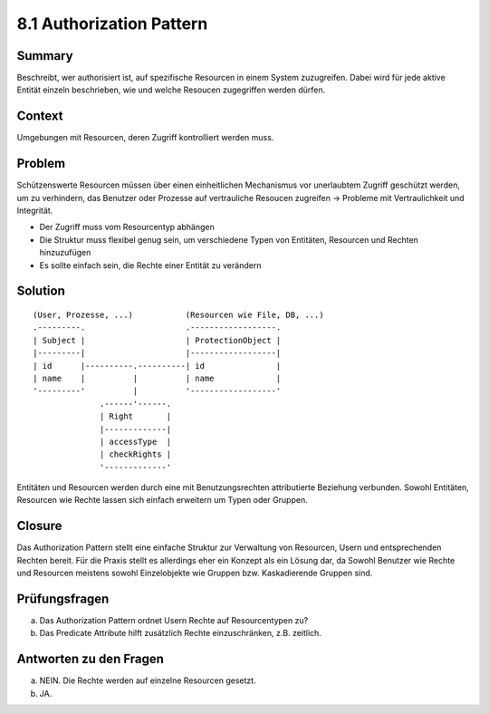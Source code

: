 =========================
8.1 Authorization Pattern
=========================


Summary
=======

Beschreibt, wer authorisiert ist, auf spezifische Resourcen in einem System zuzugreifen.
Dabei wird für jede aktive Entität einzeln beschrieben, wie und welche Resoucen zugegriffen werden dürfen.


Context
=======

Umgebungen mit Resourcen, deren Zugriff kontrolliert werden muss.


Problem
=======

Schützenswerte Resourcen müssen über einen einheitlichen Mechanismus vor unerlaubtem Zugriff geschützt werden, um zu verhindern, das Benutzer oder Prozesse auf vertrauliche Resoucen zugreifen -> Probleme mit Vertraulichkeit und Integrität.

* Der Zugriff muss vom Resourcentyp abhängen
* Die Struktur muss flexibel genug sein, um verschiedene Typen von Entitäten, Resourcen und Rechten hinzuzufügen
* Es sollte einfach sein, die Rechte einer Entität zu verändern


Solution
========

::

	(User, Prozesse, ...)           (Resourcen wie File, DB, ...)
	.---------.                     .------------------.
	| Subject |                     | ProtectionObject |
	|---------|                     |------------------|
	| id      |----------.----------| id               |
	| name    |          |          | name             |
	'---------'          |          '------------------'
	              .------'------.
	              | Right       |
	              |-------------|
	              | accessType  |
	              | checkRights |
	              '-------------'


Entitäten und Resourcen werden durch eine mit Benutzungsrechten attributierte Beziehung verbunden.
Sowohl Entitäten, Resourcen wie Rechte lassen sich einfach erweitern um Typen oder Gruppen.


Closure
=======

Das Authorization Pattern stellt eine einfache Struktur zur Verwaltung von Resourcen, Usern und entsprechenden Rechten bereit. Für die Praxis stellt es allerdings eher ein Konzept als ein Lösung dar, da Sowohl Benutzer wie Rechte und Resourcen meistens sowohl Einzelobjekte wie Gruppen bzw. Kaskadierende Gruppen sind.


Prüfungsfragen
==============

a) Das Authorization Pattern ordnet Usern Rechte auf Resourcentypen zu?
b) Das Predicate Attribute hilft zusätzlich Rechte einzuschränken, z.B. zeitlich.


Antworten zu den Fragen
=======================

a) NEIN. Die Rechte werden auf einzelne Resourcen gesetzt.
b) JA.
